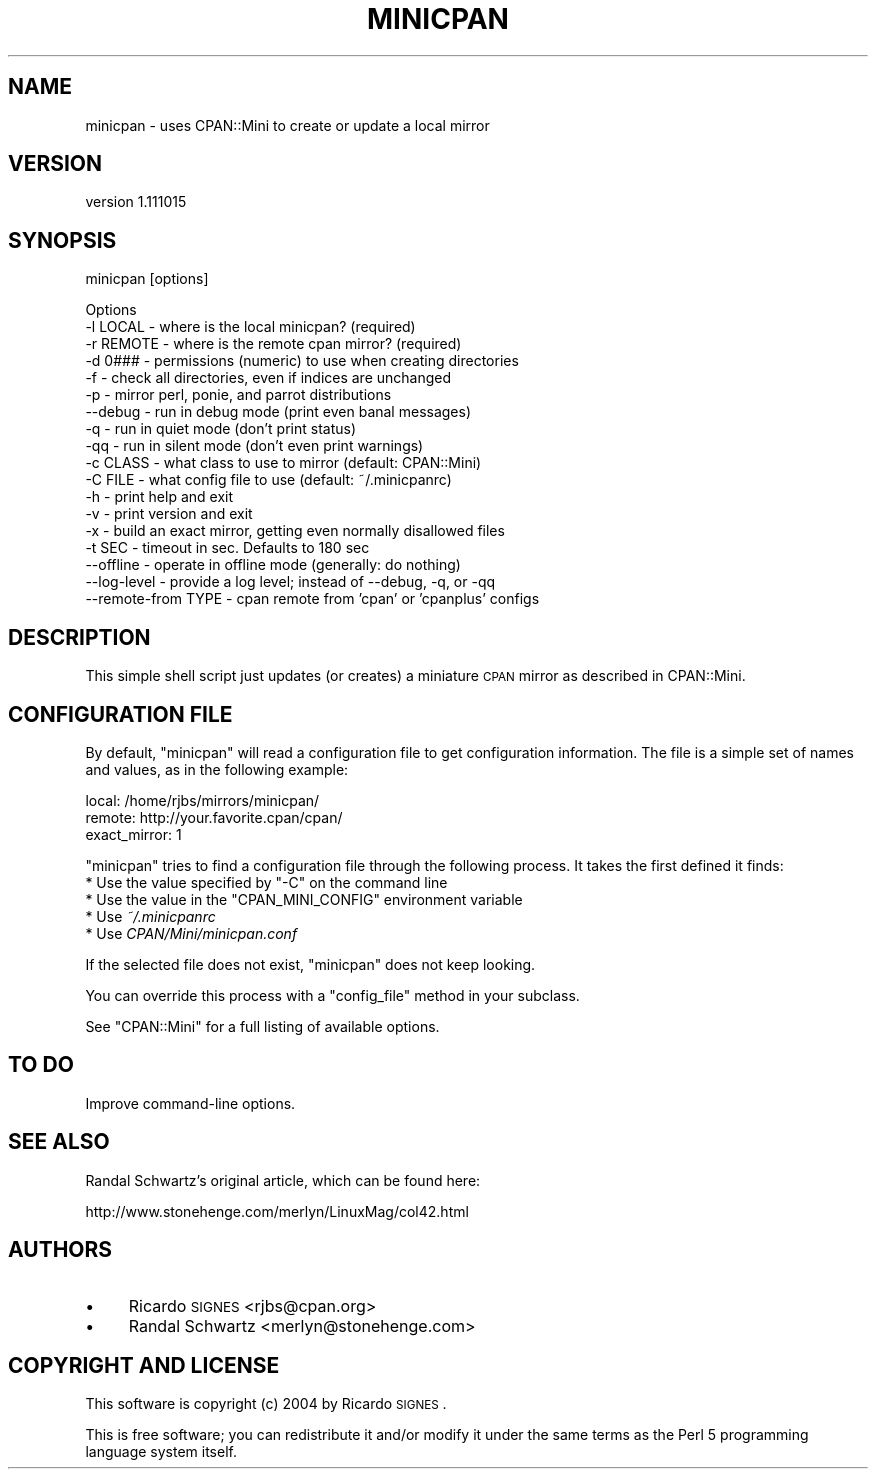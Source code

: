 .\" Automatically generated by Pod::Man v1.37, Pod::Parser v1.35
.\"
.\" Standard preamble:
.\" ========================================================================
.de Sh \" Subsection heading
.br
.if t .Sp
.ne 5
.PP
\fB\\$1\fR
.PP
..
.de Sp \" Vertical space (when we can't use .PP)
.if t .sp .5v
.if n .sp
..
.de Vb \" Begin verbatim text
.ft CW
.nf
.ne \\$1
..
.de Ve \" End verbatim text
.ft R
.fi
..
.\" Set up some character translations and predefined strings.  \*(-- will
.\" give an unbreakable dash, \*(PI will give pi, \*(L" will give a left
.\" double quote, and \*(R" will give a right double quote.  | will give a
.\" real vertical bar.  \*(C+ will give a nicer C++.  Capital omega is used to
.\" do unbreakable dashes and therefore won't be available.  \*(C` and \*(C'
.\" expand to `' in nroff, nothing in troff, for use with C<>.
.tr \(*W-|\(bv\*(Tr
.ds C+ C\v'-.1v'\h'-1p'\s-2+\h'-1p'+\s0\v'.1v'\h'-1p'
.ie n \{\
.    ds -- \(*W-
.    ds PI pi
.    if (\n(.H=4u)&(1m=24u) .ds -- \(*W\h'-12u'\(*W\h'-12u'-\" diablo 10 pitch
.    if (\n(.H=4u)&(1m=20u) .ds -- \(*W\h'-12u'\(*W\h'-8u'-\"  diablo 12 pitch
.    ds L" ""
.    ds R" ""
.    ds C` ""
.    ds C' ""
'br\}
.el\{\
.    ds -- \|\(em\|
.    ds PI \(*p
.    ds L" ``
.    ds R" ''
'br\}
.\"
.\" If the F register is turned on, we'll generate index entries on stderr for
.\" titles (.TH), headers (.SH), subsections (.Sh), items (.Ip), and index
.\" entries marked with X<> in POD.  Of course, you'll have to process the
.\" output yourself in some meaningful fashion.
.if \nF \{\
.    de IX
.    tm Index:\\$1\t\\n%\t"\\$2"
..
.    nr % 0
.    rr F
.\}
.\"
.\" For nroff, turn off justification.  Always turn off hyphenation; it makes
.\" way too many mistakes in technical documents.
.hy 0
.if n .na
.\"
.\" Accent mark definitions (@(#)ms.acc 1.5 88/02/08 SMI; from UCB 4.2).
.\" Fear.  Run.  Save yourself.  No user-serviceable parts.
.    \" fudge factors for nroff and troff
.if n \{\
.    ds #H 0
.    ds #V .8m
.    ds #F .3m
.    ds #[ \f1
.    ds #] \fP
.\}
.if t \{\
.    ds #H ((1u-(\\\\n(.fu%2u))*.13m)
.    ds #V .6m
.    ds #F 0
.    ds #[ \&
.    ds #] \&
.\}
.    \" simple accents for nroff and troff
.if n \{\
.    ds ' \&
.    ds ` \&
.    ds ^ \&
.    ds , \&
.    ds ~ ~
.    ds /
.\}
.if t \{\
.    ds ' \\k:\h'-(\\n(.wu*8/10-\*(#H)'\'\h"|\\n:u"
.    ds ` \\k:\h'-(\\n(.wu*8/10-\*(#H)'\`\h'|\\n:u'
.    ds ^ \\k:\h'-(\\n(.wu*10/11-\*(#H)'^\h'|\\n:u'
.    ds , \\k:\h'-(\\n(.wu*8/10)',\h'|\\n:u'
.    ds ~ \\k:\h'-(\\n(.wu-\*(#H-.1m)'~\h'|\\n:u'
.    ds / \\k:\h'-(\\n(.wu*8/10-\*(#H)'\z\(sl\h'|\\n:u'
.\}
.    \" troff and (daisy-wheel) nroff accents
.ds : \\k:\h'-(\\n(.wu*8/10-\*(#H+.1m+\*(#F)'\v'-\*(#V'\z.\h'.2m+\*(#F'.\h'|\\n:u'\v'\*(#V'
.ds 8 \h'\*(#H'\(*b\h'-\*(#H'
.ds o \\k:\h'-(\\n(.wu+\w'\(de'u-\*(#H)/2u'\v'-.3n'\*(#[\z\(de\v'.3n'\h'|\\n:u'\*(#]
.ds d- \h'\*(#H'\(pd\h'-\w'~'u'\v'-.25m'\f2\(hy\fP\v'.25m'\h'-\*(#H'
.ds D- D\\k:\h'-\w'D'u'\v'-.11m'\z\(hy\v'.11m'\h'|\\n:u'
.ds th \*(#[\v'.3m'\s+1I\s-1\v'-.3m'\h'-(\w'I'u*2/3)'\s-1o\s+1\*(#]
.ds Th \*(#[\s+2I\s-2\h'-\w'I'u*3/5'\v'-.3m'o\v'.3m'\*(#]
.ds ae a\h'-(\w'a'u*4/10)'e
.ds Ae A\h'-(\w'A'u*4/10)'E
.    \" corrections for vroff
.if v .ds ~ \\k:\h'-(\\n(.wu*9/10-\*(#H)'\s-2\u~\d\s+2\h'|\\n:u'
.if v .ds ^ \\k:\h'-(\\n(.wu*10/11-\*(#H)'\v'-.4m'^\v'.4m'\h'|\\n:u'
.    \" for low resolution devices (crt and lpr)
.if \n(.H>23 .if \n(.V>19 \
\{\
.    ds : e
.    ds 8 ss
.    ds o a
.    ds d- d\h'-1'\(ga
.    ds D- D\h'-1'\(hy
.    ds th \o'bp'
.    ds Th \o'LP'
.    ds ae ae
.    ds Ae AE
.\}
.rm #[ #] #H #V #F C
.\" ========================================================================
.\"
.IX Title "MINICPAN 1"
.TH MINICPAN 1 "2013-12-13" "perl v5.8.9" "User Contributed Perl Documentation"
.SH "NAME"
minicpan \- uses CPAN::Mini to create or update a local mirror
.SH "VERSION"
.IX Header "VERSION"
version 1.111015
.SH "SYNOPSIS"
.IX Header "SYNOPSIS"
.Vb 1
\& minicpan [options]
.Ve
.PP
.Vb 18
\& Options
\&   -l LOCAL    - where is the local minicpan?     (required)
\&   -r REMOTE   - where is the remote cpan mirror? (required)
\&   -d 0###     - permissions (numeric) to use when creating directories
\&   -f          - check all directories, even if indices are unchanged
\&   -p          - mirror perl, ponie, and parrot distributions
\&   --debug     - run in debug mode (print even banal messages)
\&   -q          - run in quiet mode (don't print status)
\&   -qq         - run in silent mode (don't even print warnings)
\&   -c CLASS    - what class to use to mirror (default: CPAN::Mini)
\&   -C FILE     - what config file to use (default: ~/.minicpanrc)
\&   -h          - print help and exit
\&   -v          - print version and exit
\&   -x          - build an exact mirror, getting even normally disallowed files
\&   -t SEC      - timeout in sec. Defaults to 180 sec
\&   --offline   - operate in offline mode (generally: do nothing)
\&   --log-level - provide a log level; instead of --debug, -q, or -qq
\&   --remote-from TYPE - cpan remote from 'cpan' or 'cpanplus' configs
.Ve
.SH "DESCRIPTION"
.IX Header "DESCRIPTION"
This simple shell script just updates (or creates) a miniature \s-1CPAN\s0 mirror as
described in CPAN::Mini.
.SH "CONFIGURATION FILE"
.IX Header "CONFIGURATION FILE"
By default, \f(CW\*(C`minicpan\*(C'\fR will read a configuration file to get configuration
information.  The file is a simple set of names and values, as in the following
example:
.PP
.Vb 3
\& local:  /home/rjbs/mirrors/minicpan/
\& remote: http://your.favorite.cpan/cpan/
\& exact_mirror: 1
.Ve
.PP
\&\f(CW\*(C`minicpan\*(C'\fR tries to find a configuration file through the following process.
It takes the first defined it finds:
.ie n .IP "* Use the value specified by ""\-C"" on the command line" 4
.el .IP "* Use the value specified by \f(CW\-C\fR on the command line" 4
.IX Item "Use the value specified by -C on the command line"
.PD 0
.ie n .IP "* Use the value in the ""CPAN_MINI_CONFIG"" environment variable" 4
.el .IP "* Use the value in the \f(CWCPAN_MINI_CONFIG\fR environment variable" 4
.IX Item "Use the value in the CPAN_MINI_CONFIG environment variable"
.IP "* Use \fI~/.minicpanrc\fR" 4
.IX Item "Use ~/.minicpanrc"
.IP "* Use \fICPAN/Mini/minicpan.conf\fR" 4
.IX Item "Use CPAN/Mini/minicpan.conf"
.PD
.PP
If the selected file does not exist, \f(CW\*(C`minicpan\*(C'\fR does not keep looking.
.PP
You can override this process with a \f(CW\*(C`config_file\*(C'\fR method in your subclass.
.PP
See \f(CW\*(C`CPAN::Mini\*(C'\fR for a full listing of available options.
.SH "TO DO"
.IX Header "TO DO"
Improve command-line options.
.SH "SEE ALSO"
.IX Header "SEE ALSO"
Randal Schwartz's original article, which can be found here:
.PP
.Vb 1
\&  http://www.stonehenge.com/merlyn/LinuxMag/col42.html
.Ve
.SH "AUTHORS"
.IX Header "AUTHORS"
.IP "\(bu" 4
Ricardo \s-1SIGNES\s0 <rjbs@cpan.org>
.IP "\(bu" 4
Randal Schwartz <merlyn@stonehenge.com>
.SH "COPYRIGHT AND LICENSE"
.IX Header "COPYRIGHT AND LICENSE"
This software is copyright (c) 2004 by Ricardo \s-1SIGNES\s0.
.PP
This is free software; you can redistribute it and/or modify it under
the same terms as the Perl 5 programming language system itself.
